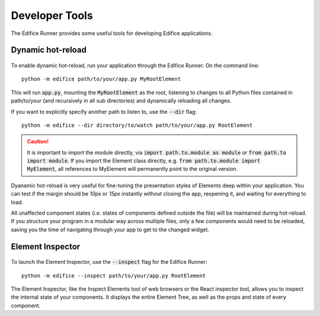 Developer Tools
===============

The Edifice Runner provides some useful tools for developing Edifice applications.

Dynamic hot-reload
------------------

.. figure:: /image/edifice-workflow.gif

To enable dynamic hot-reload, run your application through the Edifice Runner.
On the command line::

    python -m edifice path/to/your/app.py MyRootElement

This will run :code:`app.py`, mounting the :code:`MyRootElement` as the root,
listening to changes to all Python files contained in
path/to/your (and recursively in all sub directories)
and dynamically reloading all changes.

If you want to explicitly specify another path to listen to, use the :code:`--dir` flag::

    python -m edifice --dir directory/to/watch path/to/your/app.py RootElement

.. caution::
    It is important to import the module directly, via :code:`import path.to.module as module`
    or :code:`from path.to import module`. If you import the Element class directly,
    e.g. :code:`from path.to.module import MyElement`, all references to MyElement will permanently point
    to the original version.

Dyanamic hot-reload is very useful for fine-tuning the presentation styles
of Elements deep within your application.
You can test if the margin should be *10px* or *15px* instantly without closing the app,
reopening it, and waiting for everything to load.

All unaffected component states (i.e. states of components defined outside the file) will be maintained
during hot-reload.
If you structure your program in a modular way across multiple files,
only a few components would need to be reloaded,
saving you the time of navigating through your app to get to the changed widget.


Element Inspector
-------------------

.. figure:: /image/inspector.png

To launch the Element Inspector, use the :code:`--inspect` flag for the Edifice Runner::

    python -m edifice --inspect path/to/your/app.py RootElement

The Element Inspector, like the Inspect Elements tool of web browsers
or the React inspector tool,
allows you to inspect the internal state of your components.
It displays the entire Element Tree, as well as the props and state of
every component.
